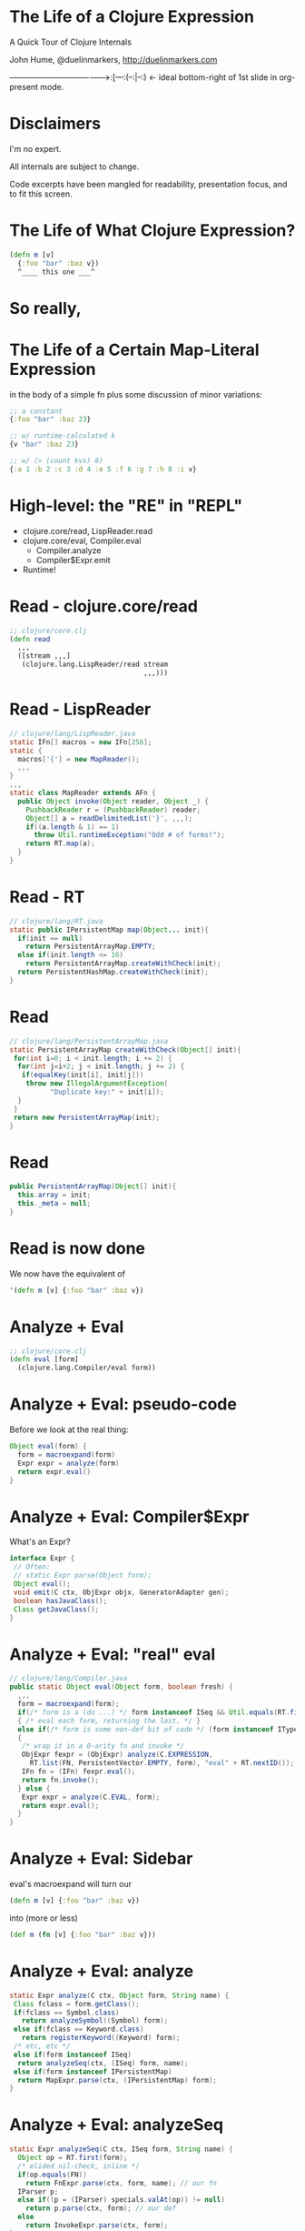 * The Life of a Clojure Expression

  A Quick Tour of Clojure Internals

  John Hume,
  @duelinmarkers,
  http://duelinmarkers.com










--------------------------------------->:[---:(--:|--:) <- ideal bottom-right of 1st slide in org-present mode.

* Disclaimers

  I'm no expert.

  All internals are subject to change.

  Code excerpts have been mangled for
  readability,
  presentation focus,
  and to fit this screen.

* The Life of What Clojure Expression?

#+begin_src clojure
  (defn m [v]
    {:foo "bar" :baz v})
    ^____ this one ___^

#+end_src

* So really,
* The Life of a Certain Map-Literal Expression
  in the body of a simple fn
  plus some discussion of minor variations:
#+begin_src clojure
  ;; a constant
  {:foo "bar" :baz 23}

  ;; w/ runtime-calculated k
  {v "bar" :baz 23}

  ;; w/ (> (count kvs) 8)
  {:a 1 :b 2 :c 3 :d 4 :e 5 :f 6 :g 7 :h 8 :i v}
#+end_src

* High-level: the "RE" in "REPL"

  - clojure.core/read, LispReader.read
  - clojure.core/eval, Compiler.eval
    - Compiler.analyze
    - Compiler$Expr.emit
  - Runtime!

* Read - clojure.core/read
#+begin_src clojure
  ;; clojure/core.clj
  (defn read
    ,,,
    ([stream ,,,]
     (clojure.lang.LispReader/read stream
                                   ,,,)))
#+end_src

* Read - LispReader
#+begin_src java
// clojure/lang/LispReader.java
static IFn[] macros = new IFn[256];
static {
  macros['{'] = new MapReader();
  ,,,
}
,,,
static class MapReader extends AFn {
  public Object invoke(Object reader, Object _) {
    PushbackReader r = (PushbackReader) reader;
    Object[] a = readDelimitedList('}', ,,,);
    if((a.length & 1) == 1)
      throw Util.runtimeException("Odd # of forms!");
    return RT.map(a);
  }
}
#+end_src

* Read - RT
#+begin_src java
// clojure/lang/RT.java
static public IPersistentMap map(Object... init){
  if(init == null)
    return PersistentArrayMap.EMPTY;
  else if(init.length <= 16)
    return PersistentArrayMap.createWithCheck(init);
  return PersistentHashMap.createWithCheck(init);
}
#+end_src

* Read
#+begin_src java
// clojure/lang/PersistentArrayMap.java
static PersistentArrayMap createWithCheck(Object[] init){
 for(int i=0; i < init.length; i += 2) {
  for(int j=i+2; j < init.length; j += 2) {
   if(equalKey(init[i], init[j]))
    throw new IllegalArgumentException(
          "Duplicate key:" + init[i]);
  }
 }
 return new PersistentArrayMap(init);
}
#+end_src

* Read
#+begin_src java
  public PersistentArrayMap(Object[] init){
    this.array = init;
    this._meta = null;
  }
#+end_src

* Read is now done

We now have the equivalent of
#+begin_src clojure
  '(defn m [v] {:foo "bar" :baz v})
#+end_src

* Analyze + Eval
#+begin_src clojure
  ;; clojure/core.clj
  (defn eval [form]
    (clojure.lang.Compiler/eval form))
#+end_src

* Analyze + Eval: pseudo-code

Before we look at the real thing:
#+begin_src java
  Object eval(form) {
    form = macroexpand(form)
    Expr expr = analyze(form)
    return expr.eval()
  }
#+end_src

* Analyze + Eval: Compiler$Expr

What's an Expr?
#+begin_src java
 interface Expr {
  // Often:
  // static Expr parse(Object form);
  Object eval();
  void emit(C ctx, ObjExpr objx, GeneratorAdapter gen);
  boolean hasJavaClass();
  Class getJavaClass();
 }
#+end_src

* Analyze + Eval: "real" eval
#+begin_src java
// clojure/lang/Compiler.java
public static Object eval(Object form, boolean fresh) {
  ,,,
  form = macroexpand(form);
  if(/* form is a (do ...) */ form instanceof ISeq && Util.equals(RT.first(form), DO))
  { /* eval each form, returning the last. */ }
  else if(/* form is some non-def bit of code */ (form instanceof IType) || (form instanceof IPersistentCollection && !(RT.first(form) instanceof Symbol && ((Symbol) RT.first(form)).name.startsWith("def"))))
  {
   /* wrap it in a 0-arity fn and invoke */
   ObjExpr fexpr = (ObjExpr) analyze(C.EXPRESSION,
     RT.list(FN, PersistentVector.EMPTY, form), "eval" + RT.nextID());
   IFn fn = (IFn) fexpr.eval();
   return fn.invoke();
  } else {
   Expr expr = analyze(C.EVAL, form);
   return expr.eval();
  }
}
#+end_src

* Analyze + Eval: Sidebar

  eval's macroexpand will turn our
#+begin_src clojure
  (defn m [v] {:foo "bar" :baz v})
#+end_src
  into (more or less)
#+begin_src clojure
  (def m (fn [v] {:foo "bar" :baz v}))
#+end_src

* Analyze + Eval: analyze
#+begin_src java
static Expr analyze(C ctx, Object form, String name) {
 Class fclass = form.getClass();
 if(fclass == Symbol.class)
   return analyzeSymbol((Symbol) form);
 else if(fclass == Keyword.class)
   return registerKeyword((Keyword) form);
 /* etc, etc */
 else if(form instanceof ISeq)
  return analyzeSeq(ctx, (ISeq) form, name);
 else if(form instanceof IPersistentMap)
  return MapExpr.parse(ctx, (IPersistentMap) form);
}
#+end_src

* Analyze + Eval: analyzeSeq
#+begin_src java
static Expr analyzeSeq(C ctx, ISeq form, String name) {
  Object op = RT.first(form);
  /* elided nil-check, inline */
  if(op.equals(FN))
    return FnExpr.parse(ctx, form, name); // our fn
  IParser p;
  else if((p = (IParser) specials.valAt(op)) != null)
    return p.parse(ctx, form); // our def
  else
    return InvokeExpr.parse(ctx, form);
}
#+end_src

* Analyze + Eval: Hand-Waving

Eval of DefExpr evals its init expression.
Eval of FnExpr compiles the fn-body,
each Expr of which gets analyzed
and emitted.

Trust me.

* Analyze + Eval: MapExpr.parse
#+begin_src java
public static class MapExpr implements Expr{
 public final IPersistentVector keyvals;
 // ...
 static public Expr parse(C ctx, IPersistentMap form) {
  IPersistentVector keyvals = PersistentVector.EMPTY;
  for(ISeq s = RT.seq(form); s != null; s = s.next()) {
   IMapEntry e = (IMapEntry) s.first();
   Expr k = analyze(ctx, e.key());
   Expr v = analyze(ctx, e.val());
   keyvals = (IPersistentVector) keyvals.cons(k);
   keyvals = (IPersistentVector) keyvals.cons(v);
   // elided constantness, k uniqueness checks
  }
  Expr ret = new MapExpr(keyvals);
  // elided special cases:
  // metadata, non-unique keys, all constants
  return ret;
 }
}
#+end_src

* Analyze + Eval

We now have a MapExpr with a vector of keyvals,
types: KeywordExpr,
       StringExpr,
       KeywordExpr,
       LocalBindingExpr.

FnExpr#eval calls our MapExpr#emit.

* Analyze + Eval: MapExpr.emit
#+begin_src java
public static class MapExpr implements Expr{
 public final IPersistentVector keyvals;
 static Method mapMethod = Method.getMethod(
   "clojure.lang.IPersistentMap map(Object[])");
 static Method mapUniqueKeysMethod = Method.getMethod(
   "clojure.lang.IPersistentMap mapUniqueKeys(Object[])");

 public void emit(C ctx, ObjExpr objx, GeneratorAdapter gen){
  // elided: iterate through keyvals to determine:
  boolean allKeysConstant = /* is every k instanceof LiteralExpr? */;
  boolean allConstantKeysUnique = /* no two literal k.eval() results equal */;
  // ...
  MethodExpr.emitArgsAsArray(keyvals, objx, gen);
  if((allKeysConstant && allConstantKeysUnique)
     || (keyvals.count() <= 2))
   gen.invokeStatic(RT_TYPE, mapUniqueKeysMethod);
  else
   gen.invokeStatic(RT_TYPE, mapMethod);
  if(ctx == C.STATEMENT) gen.pop();
 }
}
#+end_src

* Analyze + Eval: Our fn is compiled!

We now have the equivalent of this Java class:
#+begin_src java
public final class a_map$m
             extends clojure.lang.AFunction {
  public static final clojure.lang.Keyword FOO =
    RT.keyword(null, "foo");
  public static final clojure.lang.Keyword BAZ =
    RT.keyword(null, "baz");

  @Override
  public Object invoke(Object arg) {
    return RT.mapUniqueKeys(
      new Object[] {FOO, "bar", BAZ, arg});
  }
}
#+end_src

* Runtime - call site

Some clj fn has this:
#+begin_src clojure
  (m "my val")
#+end_src
That's equivalent to (Java)
#+begin_src java
  M_VAR               // static const in caller's class
    .getRawRoot()     // reads a volatile
    .invoke("my val") // invokeinterface
#+end_src

* Runtime - mapUniqueKeys
#+begin_src java
  // clojure/lang/RT.java
  static public IPersistentMap mapUniqueKeys(Object... init){
    if(init == null)
      return PersistentArrayMap.EMPTY;
    else if(init.length <= 16)
      return new PersistentArrayMap(init);
    return PersistentHashMap.create(init);
  }
#+end_src

* That's It

  Questions?

* Tangents

  - If you want to mess with this sort of stuff,
    consider clojure.tools.reader
         and clojure.tools.analyzer.

  - clojure.tools.analyzer isn't as useful as I thought
    it would be for looking at the result of compiling
    literal expressions. (Doesn't show implementation
    details of literals.)

  - There's no supported API for creating small maps
    with compile-time constant keys as efficiently as
    the literal syntax.
    (c.c/array-map uses createAsIfByAssoc.)

  - A PersistentArrayMap will upgrade itself to a
    PersistentHashMap as new keys are assoc'd in, but
    a PersistentHashMap will never downgrade itself.
